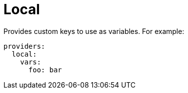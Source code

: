 [[local-provider]]
= Local

Provides custom keys to use as variables. For example:

[source,yaml]
----
providers:
  local:
    vars:
      foo: bar
----